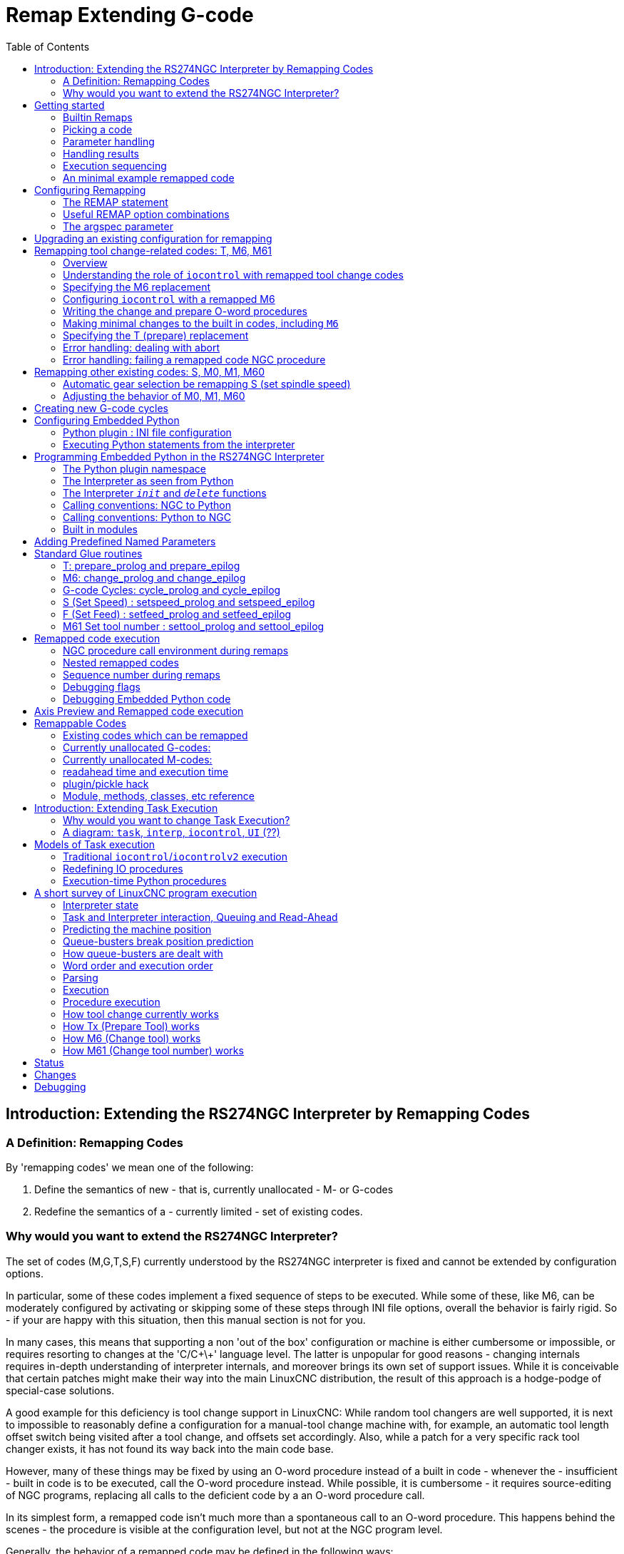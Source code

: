 :lang: en
:toc:

[[cha:remap]]
= Remap Extending G-code

:ini: {basebackend@docbook:'':ini}
:hal: {basebackend@docbook:'':hal}
:ngc: {basebackend@docbook:'':ngc}

== Introduction: Extending the RS274NGC Interpreter by Remapping Codes

=== A Definition: Remapping Codes

By 'remapping codes' we mean one of the following:

. Define the semantics of new - that is, currently unallocated - M- or G-codes
. Redefine the semantics of a - currently limited - set of existing codes.

=== Why would you want to extend the RS274NGC Interpreter?

The set of codes (M,G,T,S,F) currently understood by the RS274NGC
interpreter is fixed and cannot be extended by configuration options.

In particular, some of these codes implement a fixed sequence of steps to be executed.
While some of these, like M6, can be moderately configured by activating or skipping some of these steps through INI file options,
overall the behavior is fairly rigid.
So - if your are happy with this situation, then this manual section is not for you.

In many cases, this means that supporting a non 'out of the box' configuration or machine is either cumbersome or impossible,
or requires resorting to changes at the 'C/C\+\+' language level.
The latter is unpopular for good reasons - changing internals requires in-depth understanding of interpreter internals,
and moreover brings its own set of support issues.
While it is conceivable that certain patches might make their way into the main LinuxCNC distribution,
the result of this approach is a hodge-podge of special-case solutions.

A good example for this deficiency is tool change support in LinuxCNC:
While random tool changers are well supported, it is next to impossible
to reasonably define a configuration for a manual-tool change machine
with, for example, an automatic tool length offset switch being visited after a tool change, and offsets set accordingly.
Also, while a patch for a very specific rack tool changer exists, it has not found its way back into the main code base.

However, many of these things may be fixed by using an O-word procedure instead of a built in code -
whenever the - insufficient - built in code is to be executed, call the O-word procedure instead.
While possible, it is cumbersome - it requires source-editing of NGC programs,
replacing all calls to the deficient code by a an O-word procedure call.

In its simplest form, a remapped code isn't much more than a spontaneous call to an O-word procedure.
This happens behind the scenes - the procedure is visible at the configuration level, but not at the NGC program level.

Generally, the behavior of a remapped code may be defined in the following ways:

- You define a O-word subroutine which implements the desired behavior
- Alternatively, you may employ a Python function which extends the interpreter's behavior.

.How to glue things together
M- and G-codes, and O-words subroutine calls have some fairly different syntax.

O-word procedures, for example, take positional parameters with a specific syntax like so:

[source,{ngc}]
---------------------------------------------------------------------
o<test> call [1.234] [4.65]
---------------------------------------------------------------------

whereas M- or G-codes typically take required or optional 'word' parameters.
For instance, G76 (threading) requires the P,Z,I,J and K words, and optionally takes the R,Q,H, E and L words.

So it isn't simply enough to say 'whenever you encounter code X, please
call procedure Y' - at least some checking and conversion of parameters
needs to happen. This calls for some 'glue code' between the new code,
and its corresponding NGC procedure to execute before passing control
to the NGC procedure.

This glue code is impossible to write as an O-word procedure itself
since the RS274NGC language lacks the introspective capabilities and
access into interpreter internal data structures to achieve the
required effect. Doing the glue code in - again - 'C/C\+\+' would be an
inflexible and therefore unsatisfactory solution.

.How Embedded Python fits in

To make a simple situation easy and a complex situation solvable, the
glue issue is addressed as follows:

- for simple situations, a built-in glue procedure (`argspec`) covers most
  common parameter passing requirements
- for remapping T,M6,M61,S,F there is some standard Python glue which should
  cover most situations, see <<remap:standard-glue,Standard Glue>>
- for more complex situations, one can write your own Python glue to implement
  new behavior.

Embedded Python functions in the Interpreter started out as glue code,
but turned out very useful well beyond that. Users familiar with
Python will likely find it easier to write remapped codes, glue,
O-word procedures, etc. in pure Python, without resorting to the
somewhat cumbersome RS274NGC language at all.

.A Word on Embedded Python
Many people are familiar with 'extending' the Python interpreter by
'C/C\+\+' modules, and this is heavily used in LinuxCNC to access Task,
HAL and Interpreter internals from Python scripts. 'Extending
Python' basically means: your Python script executes as 'it is in the
driver seat', and may access non-Python code by importing and using
extension modules written in 'C/C\+\+'. Examples for this are the LinuxCNC
`hal`, `gcode` and `emc` modules.

Embedded Python is a bit different and less commonly known: The
main program is written in C/C++ and may use Python like a
subroutine. This is powerful extension mechanism and the basis for the
'scripting extensions' found in many successful software
packages. Embedded Python code may access 'C/C\+\+' variables and
functions through a similar extension module method.

[[remap:getting-started]]
==  Getting started

Defining a code involves the following steps:

- Pick a code - either use an unallocated code, or redefine an existing code.
- Decide how parameters are handled.
- Decide if and how results are handled.
- Decide about the execution sequence.

=== Builtin Remaps

Please note that currently only some existing codes can be redefined,
while there are many 'free' codes that may be available for
remapping. When developing redefined existing code, it is a good idea to
start with an unassigned G- or M- code, so that you can use both
an existing behavior as well as a new one. When you're done, redefine
the existing code to use your remapping configuration.

- The current set of unused M-codes, available for user definition, can
  be found in the <<remap:unallocated-m-codes,unallocated M-codes section>>,
- For G-codes, see the <<remap:unallocated-g-codes,unallocated G-codes list>>.
- Existing codes that can be reassigned are listed in the
  <<remap:remappable-codes,remappable codes section>>.

There are currently two complete Python-only remaps that are available
in stdglue.py:

* ignore_m6
* index_lathe_tool_with_wear

These are meant for use with lathe.
Lathes don't use M6 to index the tools, they use the T command.

This remap also adds wear offsets to the tool offset, ie. T201 would
index to tool 2 (with tool 2's tool offset) and adds wear offset 1.
In the tool table, tools numbers above 10000 are wear offsets, ie in the
tool table, tool 10001 would be wear offset 1.

Here is what you need in the INI to use them:

[source,{ini}]
----
[RS274NGC]
REMAP=T python=index_lathe_tool_with_wear
REMAP=M6 python=ignore_m6

[PYTHON]
# where to find the Python code:

# code specific for this configuration
PATH_PREPEND=./

# generic support code - make sure this actually points to Python-stdglue
PATH_APPEND=../../nc_files/remap_lib/python-stdglue/

# import the following Python module
TOPLEVEL=toplevel.py

# the higher the more verbose tracing of the Python plugin
LOG_LEVEL = 0
----

You must also add the required Python file in your configuration folder.

<<remap:upgrading-an-existing,Upgrade an existing configuration>>

=== Picking a code

Note that currently only a few existing codes may be redefined,
whereas there are many 'free' codes which might be made available by
remapping. When developing a redefined existing code, it might be a
good idea to start with an unallocated G- or M-code so both the
existing and new behavior can be exercised. When done, redefine the
existing code to use your remapping setup.

- the current set of unused M-codes open to user definition can be found
  <<remap:unallocated-m-codes,here>>,
- unallocated G-codes are listed <<remap:unallocated-g-codes,here>>.
- Existing codes which may be remapped are listed <<remap:remappable-codes,here>>.

[[remap:parameter-handling]]
===  Parameter handling

Let's assume the new code will be defined by an NGC procedure, and needs
some parameters, some of which might be required, others might be
optional. We have the following options to feed values to the
procedure:

// . <<remap:extracting-words,extracting words from the current block>>
. extracting words from the current block  and pass them to the
  procedure as parameters (like `X22.34` or `P47`)
. referring to <<gcode:ini-hal-params,INI file variables>>
. referring to global variables (like `#2200 = 47.11` or
  `#<_global_param> = 315.2`)

The first method is preferred for parameters of dynamic nature, like
positions. You need to define which words on the current block have
any meaning for your new code, and specify how that is passed to the
NGC procedure. Any easy way is to use the
<<sub:argspec-parameter,argspec statement>>. A custom prolog might
provide better error messages.

Using to INI file variables is most useful for referring to setup
information for your machine, for instance a fixed position like a
tool-length sensor position. The advantage of this method is that the
parameters are fixed for your configuration regardless which NGC file
you're currently executing.

Referring to global variables is always possible, but they are easily
overlooked.

Note there's a limited supply of words which may be used as
parameters, so one might need to fall back to the second and third
methods if many parameters are needed.

[[remap:handling-results]]
=== Handling results

Your new code might succeed or fail, for instance if passed an invalid
parameter combination. Or you might choose to 'just execute' the
procedure and disregard results, in which case there isn't much work to do.

Epilog handlers help in processing results of remap procedures - see
the reference section.

[[remap:execution-sequencing]]
=== Execution sequencing

Executable G-code words are classified into <<gcode:modal-groups,modal groups>>,
which also defines their relative execution behavior.

If a  G-code block  contains several executable words on a line, these
words are executed in a predefined <<gcode:order-of-execution,order of execution>>,
not in the order they appear in block.

When you define a new executable code, the interpreter does not yet
know where your code fits into this scheme. For this
reason, you need to choose an appropriate modal group for your code to
execute in.

=== An minimal example remapped code

To give you an idea how the pieces fit together, let's explore a
fairly minimal but complete remapped code definition. We choose an
unallocated M-code and add the following option to the INI file:

[source,{ini}]
---------------------------------------------------------------------
[RS274NGC]
REMAP=M400  modalgroup=10 argspec=Pq ngc=myprocedure
---------------------------------------------------------------------

In a nutshell, this means:

- The `M400` code takes a required parameter `P` and an optional
  parameter `Q`. Other words in the current block are ignored with
  respect to the `M400` code. If the `P` word is not present, fail
  execution with an error.

- when an `M400` code is encountered, execute `myprocedure.ngc`  along
  the other <<gcode:modal-groups,modal group>> 10 M-codes as per
  <<gcode:order-of-execution,order of execution>>.

- the value of `P`, and `Q` are available in the procedure as local
  named parameters. The may be referred to  as `#<P>` and `#<Q>`. The
  procedure may test whether the `Q` word was present with the
  <<gcode:functions,`EXISTS`>> built in function.

The file `myprocedure.ngc` is expected to exists in the `[DISPLAY]NC_FILES` or
`[RS274NGC]SUBROUTINE_PATH` directory.

A detailed discussion of REMAP parameters is found in the reference
section below.

== Configuring Remapping

=== The REMAP statement

To remap a code, define it using the `REMAP` option in
`RS274NG` section of your INI file. Use one `REMAP` line per remapped code.

The syntax of the `REMAP` is:

`REMAP=`'<code>' '<options>'::
  where '<code>' may be one of `T`,`M6`,`M61`,`S`,`F` (existing codes) or any of the
  unallocated <<remap:unallocated-m-codes,M-codes>> or <<remap:unallocated-g-codes,G-codes>>.

It is an error to omit the '<code>' parameter.

The options of the REMAP statement are separated by whitespace. The options are
keyword-value pairs and currently are:

`modalgroup=`__<modal group>__::
  G-codes;; the only currently supported modal group is 1, which
  is also the default value if no group is given. Group 1 means
  'execute alongside other G-codes'.

  M-codes;; currently supported modal groups are:
    5,6,7,8,9,10. If no modalgroup is give, it defaults to 10
    ('execute after all other words in the block').

  T,S,F;; for these the modal group is fixed and any `modalgroup=` option is ignored.

`argspec=`__<argspec>__::
  See <<sub:argspec-parameter, description of the argspec parameter options>>. Optional.

`ngc=`__<ngc_basename>__::
  Basename of an O-word subroutine file name.
  Do not specify an .ngc extension.
  Searched for in the directories specified in the directory specified in `[DISPLAY]PROGRAM_PREFIX`,
  then in `[RS274NGC]SUBROUTINE_PATH`.
  Mutually exclusive with `python=`. It is an error to omit both `ngc=` and  `python=`.

`python=`__<Python function name>__::
  Instead of calling an ngc O-word procedure call a Python function.
  The function is expected to be defined in the `module_basename.oword` module.
  Mutually exclusive with `ngc=`.

`prolog=`__<Python function name>__::
  Before executing an ngc procedure, call this Python function.
  The function is expected to be defined in the `module_basename.remap` module.
  Optional.

`epilog=`__<Python function name>__::
  After executing an ngc procedure, call this Python function.
  The function is expected to be defined in the `module_basename.remap` module.
  Optional.

The `python`, `prolog` and `epilog` options require the Python
Interpreter plugin to be <<remap:embedded-python,configured>>, and
appropriate Python functions to be defined there so they can be
referred to with these options.

The syntax for defining a new code, and redefining an existing code is
identical.

=== Useful REMAP option combinations

Note that while many combinations of argspec options are possible, not
all of them make sense. The following combinations are useful idioms:

`argspec=`__<words>__ `ngc=`__<procname>__ `modalgroup=`___<group>__::
  The recommended way to call an NGC procedure with a standard argspec parameter
  conversion. Used if argspec is good enough. Note it's not good
  enough for remapping the Tx and M6/M61 tool change codes.

`prolog=`__<pythonprolog>__ `ngc=`__<procname>__ `epilog=`__<pythonepilog>__ `modalgroup=`__<group>__::
  Call a Python prolog function to take any preliminary steps, then call the NGC
  procedure. When done, call the Python epilog function to do any
  cleanup or result extraction work which cannot be handled in G-code.
  The most flexible way of remapping a code to an NGC procedure,
  since almost all of the Interpreter internal variables, and some
  internal functions may be accessed from the prolog and epilog
  handlers. Also, a longer rope to hang yourselves.

`python=`__<pythonfunction>__ `modalgroup=`__<group>__::
  Directly call to a Python function without any argument conversion.
  The most powerful way of remapping a code and going straight to
  Python. Use this if you don't need an NGC procedure, or NGC is
  just getting in your way.

`argspec=`__<words>__ `python=`__<pythonfunction>__ `modalgroup=`__<group>__::
  Convert the argspec words and pass them to a Python function as
  keyword argument dictionary. Use it when you're too lazy to
  investigate words passed on the block yourself.

Note that if all you want to achieve is to call some Python code from
G-code, there is the somewhat easier way of
<<remap:python-o-word-procs, calling Python functions like O-word procedures>>.

[[sub:argspec-parameter]]
=== The argspec parameter

The argument specification (keyword `argspec`) describes required and
optional words to be passed to an ngc procedure, as well as optional
preconditions for that code to execute.

An argspec consists of 0 or more characters of the class `[@A-KMNP-Za-kmnp-z^>]`.
It can by empty (like `argspec=`).

An empty argspec, or no argspec argument at all implies the remapped
code does not receive  any parameters from the block.
It will ignore any extra parameters present.

Note that RS274NGC rules still apply - for instance you may use axis
words (e.g. X,Y,Z) only in the context of a G-code.

Axis words may also only be used if the axis is enabled.
If only XYZ are enabled, ABCUVW will not be available to be used in argspec.

Words FST will have the normal functions but will be available as variables in the remapped function.
F will set feedrate, S will set spindle RPM, T will trigger the tool prepare function.
Words FST should not be used if this behavior is not desired.

Words DEIJKPQR have no predefined function and are recommended for use as argspec parameters.

`ABCDEFHIJKPQRSTUVWXYZ`::
  Defines a required word parameter: an uppercase letter specifies that the corresponding word *must* be present in the current block.
  The word`s value will be passed as a local named parameter with a corresponding name.
  If the `@` character is present in the argspec, it will be passed as positional parameter, see below.

`abcdefhijkpqrstuvwxyz`::
  Defines an optional word parameter: a lowercase letter specifies that the corresponding word *may* be present in the current block.
  If the word is present, the word's value will be passed as a local named parameter.
  If the `@` character is present in the argspec, it will be passed as positional parameter, see below.

`@`::
  The `@` (at-sign) tells argspec to pass words as positional parameters, in the order defined following the `@` option.
  Note that when using positional parameter passing, a procedure cannot tell whether a word was present or not, see example below.

TIP: this helps with packaging existing NGC procedures as remapped codes.
Existing procedures do expect positional parameters.
With the `@` option, you can avoid rewriting them to refer to local named parameters.

`^`::
  The `^` (caret) character specifies that the current
  spindle speed must be greater than zero (spindle running),
  otherwise the code fails with an appropriate error message.

`>`::
  The `>` (greater-than) character specifies that the current
  feed must be greater than zero, otherwise the code fails with
  an appropriate error message.

`n`::
  The `n` (greater-than) character specifies to pass the current
  line number in the `n`local named parameter.

By default, parameters are passed  as local named parameter to an NGC procedure.
These local parameters appear as 'already set' when the procedure starts executing,
which is different from existing semantics
(local variables start out with value 0.0 and need to be explicitly assigned a value).

Optional word parameters may be tested for presence by the `EXISTS(#<word>)` idiom.

.Example for named parameter passing to NGC procedures

Assume the code is defined as

`REMAP=M400  modalgroup=10 argspec=Pq ngc=m400`

and `m400.ngc` looks as follows:

[source,{ngc}]
----------------------------------------------------------------------------------
o<m400> sub
(P is required since it's uppercase in the argspec)
(debug, P word=#<P>)
(the q argspec is optional since its lowercase in the argspec. Use as follows:)
o100 if [EXISTS[#<q>]]
    (debug, Q word set: #<q>)
o100 endif
o<m400> endsub
M2
----------------------------------------------------------------------------------

- Executing `M400` will fail with the message `user-defined M400: missing: P`.
- Executing `M400 P123` will display `P word=123.000000`.
- Executing `M400 P123 Q456` will display `P word=123.000000` and `Q word set: 456.000000`

.Example for positional parameter passing to NGC procedures

Assume the code is defined as

`REMAP=M410  modalgroup=10 argspec=@PQr ngc=m410`

and `m410.ngc` looks as follows:

[source,{ngc}]
----------------------------------------------------------------------------------
o<m410> sub
(debug, [1]=#1 [2]=#2 [3]=#3)
o<m410> endsub
M2
----------------------------------------------------------------------------------

- Executing `M410 P10` will display `m410.ngc: [1]=10.000000 [2]=0.000000`.
- Executing `M410 P10 Q20` will display `m410.ngc: [1]=10.000000 [2]=20.000000`.

NOTE: you lose the capability to distinguish more than one optional parameter word,
and you cannot tell whether an optional parameter was present but had the value 0, or was not present at all.

.Simple example for named parameter passing to a Python function

It's possible to define new codes 'without' any NGC procedure.
Here's a simple first example, a more complex one can be found in the next section.

Assume the code is defined as

`REMAP=G88.6 modalgroup=1  argspec=XYZp  python=g886`

This instructs the interpreter to execute the Python function `g886`
in the `module_basename.remap` module, which might look like so:

[source,python]
---------------------------------------------------------------------
from interpreter import INTERP_OK
from emccanon import MESSAGE

def g886(self, **words):
    for key in words:
        MESSAGE("word '%s' = %f" % (key, words[key]))
    if words.has_key('p'):
        MESSAGE("the P word was present")
    MESSAGE("comment on this line: '%s'" % (self.blocks[self.remap_level].comment))
    return INTERP_OK
---------------------------------------------------------------------

Try this with out with:
  g88.6 x1 y2 z3
  g88.6 x1 y2 z3 p33 (a comment here)

You'll notice the gradual introduction of the embedded Python
environment - see <<remap:programming-embedded-python,here>> for details.
Note that with Python remapping functions, it make no sense to have Python
prolog or epilog functions since it's executing a Python function in the first place.

.Advanced example: Remapped codes in pure Python

The `interpreter` and `emccanon` modules expose most of the Interpreter and some Canon internals,
so many things which so far required coding in 'C/C\+\+' can be now be done in Python.

The following example is based on the `nc_files/involute.py` script -
but canned as a G-code with some parameter extraction and checking.
It also demonstrates calling the interpreter recursively (see `self.execute()`).

Assuming a definition like so (NB: this does not use argspec):

`REMAP=G88.1 modalgroup=1  py=involute`

The `involute` function in `python/remap.py` listed below does all word extraction from the current block directly.
Note that interpreter errors can be translated to Python exceptions.
Remember this is 'readahead time' - execution time errors cannot be trapped this way.

[source,python]
---------------------------------------------------------------------
import sys
import traceback
from math import sin,cos

from interpreter import *
from emccanon import MESSAGE
from util import lineno, call_pydevd
# raises InterpreterException if execute() or read() fails
throw_exceptions = 1

def involute(self, **words):
    """ remap function with raw access to Interpreter internals """

    if self.debugmask & 0x20000000: call_pydevd() # USER2 debug flag

    if equal(self.feed_rate,0.0):
        return "feedrate > 0 required"

    if equal(self.speed,0.0):
        return "spindle speed > 0 required"

    plunge = 0.1 # if Z word was given, plunge - with reduced feed

    # inspect controlling block for relevant words
    c = self.blocks[self.remap_level]
    x0 = c.x_number if c.x_flag else 0
    y0 = c.y_number if c.y_flag else 0
    a  = c.p_number if c.p_flag else 10
    old_z = self.current_z

    if self.debugmask & 0x10000000:
        print("x0=%f y0=%f a=%f old_z=%f" % (x0,y0,a,old_z))

    try:
        #self.execute("G3456")  # would raise InterpreterException
        self.execute("G21",lineno())
        self.execute("G64 P0.001",lineno())
        self.execute("G0 X%f Y%f" % (x0,y0),lineno())

        if c.z_flag:
            feed = self.feed_rate
            self.execute("F%f G1 Z%f" % (feed * plunge, c.z_number),lineno())
            self.execute("F%f" % (feed),lineno())

        for i in range(100):
            t = i/10.
            x = x0 + a * (cos(t) + t * sin(t))
            y = y0 + a * (sin(t) - t * cos(t))
            self.execute("G1 X%f Y%f" % (x,y),lineno())

        if c.z_flag: # retract to starting height
            self.execute("G0 Z%f" % (old_z),lineno())

    except InterpreterException,e:
        msg = "%d: '%s' - %s" % (e.line_number,e.line_text, e.error_message)
  return msg

    return INTERP_OK
---------------------------------------------------------------------

The examples described so far can be found in 'configs/sim/axis/remap/getting-started' with complete working configurations.

[[remap:upgrading-an-existing]]
== Upgrading an existing configuration for remapping

The minimal prerequisites for using `REMAP` statements are as follows:

- The Python plug in must be activated by specifying a `[PYTHON]TOPLEVEL=<path-to-toplevel-script>` in the INI file.
- The toplevel script needs to import the `remap` module, which can be initially empty, but the import needs to be in place.
- The Python interpreter needs to find the remap.py module above, so the path to the directory
  where your Python modules live needs to be added with  `[PYTHON]PATH_APPEND=<path-to-your-local-Python-directory>`
- Recommended: import the `stdglue` handlers in the `remap` module.
  In this case Python also needs to find `stdglue.py` - we just copy it from the distribution so you can make local changes as needed.
  Depending on your installation the path to `stdglue.py` might vary.

Assuming your configuration lives under `/home/user/xxx` and the INI file is `/home/user/xxx/xxx.ini`,
execute the following commands.

[source,sh]
---------------------------------------------------------------------
$ cd /home/user/xxx
$ mkdir python
$ cd python
$ cp /usr/share/linuxcnc/ncfiles/remap_lib/python-stdglue/stdglue.py .
$ echo 'from stdglue import *' >remap.py
$ echo 'import remap' >toplevel.py
---------------------------------------------------------------------

Now edit `/home/user/xxx/xxx.ini` and add the following:

[source,{ini}]
---------------------------------------------------------------------
[PYTHON]
TOPLEVEL=/home/user/xxx/python/toplevel.py
PATH_APPEND=/home/user/xxx/python
---------------------------------------------------------------------

Now verify that LinuxCNC comes up with no error messages - from a terminal window execute:

[source,sh]
---------------------------------------------------------------------
$ cd /home/user/xxx
$ linuxcnc xxx.ini
---------------------------------------------------------------------

== Remapping tool change-related codes: T, M6, M61

=== Overview

If you are unfamiliar with LinuxCNC internals, first read the
<<remap:how-tool-change-currently-works,How tool change currently works>> section (dire but necessary).

Note than when remapping an existing code, we completely disable
<<remap:interpreter-action-on-m6,this codes' built in functionality>> of the interpreter.

So our remapped code will need to do a bit more than just generating some commands to move the machine as we like -
it will also need to replicate those steps from this sequence which are needed to keep the interpreter and `task` happy.

However, this does *not* affect the processing of tool change-related commands in `task` and `iocontrol`.
This means when we execute <<remap:send-tool-load-msg,step 6b>>
this will still cause <<remap:iocontrol-action-on-load,iocontrol to do its thing>>.

Decisions, decisions:

- Do we want to use an O-word procedure or do it all in Python code?
- Is the `iocontrol` HAL sequence (tool-prepare/tool-prepared and
  tool-change/tool-changed pins) good enough or do we need a different kind
  of HAL interaction for our tool changer (for example: more HAL pins
  involved with a  different interaction sequence)?

Depending on the answer, we have four different scenarios:

- When using an O-word procedure, we need prolog and epilog functions.
- If using all Python code and no O-word procedure, a Python function is enough.
- When using the `iocontrol` pins, our O-word procedure or Python code will contain mostly moves.
- When we need a more complex interaction than offered by `iocontrol`, we need to completely define our own interaction,
  using `motion.digital*` and `motion.analog*` pins, and essentially ignore the `iocontrol` pins by looping them.

NOTE: If you hate O-word procedures and love Python, you're free to do it all in Python,
in which case you would just have a `python=_<function>_` spec in the REMAP statement.
But assuming most folks would be interested in using O-word procedures
because they are more familiar with that, we'll do that as the first example.

So the overall approach for our first example will be:

. We'd like to do as much as possible with G-code in an O-word procedure for flexibility.
  That includes all HAL interaction which would normally be handled by `iocontrol` -
  because we rather would want to do clever things with moves, probes, HAL pin I/O and so forth.

. We'll try to minimize Python code to the extent needed  to keep the interpreter happy,
  and cause `task` to actually do anything.
  That will go into the `prolog` and `epilog` Python functions.

=== Understanding the role of `iocontrol` with remapped tool change codes

`iocontrol` provides two HAL interaction sequences we might or might not use:

- When the NML message queued by a SELECT_TOOL() canon command is executed,
  this triggers the "raise tool-prepare and wait for tool-prepared to become high" HAL sequence in `iocontrol`,
  besides setting the _XXXX_ pins
- When the NML message queued by the CHANGE_TOOL() canon command is executed,
  this triggers the  "raise tool-change and wait for tool-changed to become high" HAL sequence in `iocontrol`,
  besides setting the _XXXX_ pins

What you need to decide is whether the existing `iocontrol` HAL sequences are sufficient to drive your changer.
Maybe you need a different interaction sequence - for instance more HAL pins,
or maybe a more complex interaction.
Depending on the answer, we might continue to use the existing `iocontrol` HAL sequences, or define our own ones.

For the sake of documentation, we'll disable these `iocontrol` sequences, and roll our own -
the result will look and feel like the existing interaction,
but now we have complete control over them because they are executed in our own O-word procedure.

So what we'll do is use some `motion.digital-*` and `motion.analog-*` pins,
and the associated `M62` .. `M68` commands to do our own HAL interaction in our O-word procedure,
and those will effectively replace the `iocontrol` 'tool-prepare/tool-prepared' and 'tool-change/tool-changed' sequences.
So we'll define our pins replacing existing `iocontrol` pins functionally, and go ahead and make the `iocontrol` interactions a loop.
We'll use the following correspondence in our example:

`iocontrol` pin correspondence in the examples

[width="60%",cols="2"]
[frame="topbot",grid="none"]
[options="header"]
|===
|`iocontrol.0` pin    |`motion` pin
m|tool-prepare     m|digital-out-00
m|tool-prepared    m|digital-in-00
m|tool-change      m|digital-out-01
m|tool-changed     m|digital-in-01
m|tool-prep-number m|analog-out-00
m|tool-prep-pocket m|analog-out-01
m|tool-number      m|analog-out-02
|===

Let us assume you want to redefine the M6 command,
and replace it by an O-word procedure,
but other than that things 'should continue to work'.

So what our O-word procedure would do is to replace the steps <<remap:interpreter-action-on-m6,outlined here>>.
Looking through these steps you'll find that NGC code can be used for most of them, but not all.
So the stuff NGC can't handle will be done in Python prolog and epilog functions.

=== Specifying the M6 replacement

To convey the idea, we just replace the built in M6 semantics with our own.
Once that works, you may go ahead and place any actions you see fit into the O-word procedure.

Going through the <<remap:interpreter-action-on-m6,steps>>, we find:

. check for T command already executed - *execute in Python prolog*
. check for cutter compensation being active - *execute in Python prolog*
. stop the spindle if needed - *can be done in NGC*
. quill up - *can be done in NGC*
. if TOOL_CHANGE_AT_G30 was set:
.. move the A, B and C indexers if applicable - *can be done in NGC*
.. generate rapid move to the G30 position - *can be done in NGC*
. send a CHANGE_TOOL Canon command to `task`  - *execute in Python epilog*
. set the numberer parameters 5400-5413 according to the new tool - *execute in Python epilog*
. signal to `task` to stop calling the interpreter for readahead until tool change complete - *execute in Python epilog*

So we need a prolog, and an epilog.
Lets assume our INI file incantation of the M6 remap looks as follows:

----
REMAP=M6   modalgroup=6  prolog=change_prolog ngc=change epilog=change_epilog
----

So the prolog covering steps 1 and 2 would look like so - we decide to pass a few variables to the remap procedure
which can be inspected and changed there, or used in a message.
Those are: `tool_in_spindle`, `selected_tool` (tool numbers) and their respective tooldata indices `current_pocket` and `selected_pocket`:

[NOTE]
The legacy names *selected_pocket* and *current_pocket* actually reference a sequential tooldata index for tool items loaded from a tool table
([EMCIO]TOOL_TABLE) or via a tooldata database ([EMCIO]DB_PROGRAM).

[source,python]
---------------------------------------------------------------------
def change_prolog(self, **words):
    try:
        if self.selected_pocket < 0:
            return "M6: no tool prepared"

        if self.cutter_comp_side:
            return "Cannot change tools with cutter radius compensation on"

        self.params["tool_in_spindle"] = self.current_tool
        self.params["selected_tool"] = self.selected_tool
        self.params["current_pocket"] = self.current_pocket
        self.params["selected_pocket"] = self.selected_pocket
        return INTERP_OK
    except Exception, e:
        return "M6/change_prolog: %s" % (e)
---------------------------------------------------------------------

You will find that most prolog functions look very similar:

. First test that all preconditions for executing the code hold, then 
. prepare the environment - inject variables and/or do any preparatory processing steps which cannot easily be done in NGC code;
. then hand off to the NGC procedure by returning INTERP_OK.

Our first iteration of the O-word procedure is unexciting - just verify we got parameters right,
and signal success by returning a positive value;
steps 3-5 would eventually be covered here (see <<gcode:ini-hal-params,here>> for the variables referring to INI file settings):

[source,{ngc}]
---------------------------------------------------------------------
O<change> sub
(debug, change: current_tool=#<current_tool>)
(debug, change: selected_pocket=#<selected_pocket>)
;
; insert any G-code which you see fit here, e.g.:
; G0  #<_ini[setup]tc_x>  #<_ini[setup]tc_y>  #<_ini[setup]tc_z>
;
O<change> endsub [1]
m2
---------------------------------------------------------------------

Assuming success of `change.ngc`, we need to mop up steps 6-8:

[source,python]
---------------------------------------------------------------------
def change_epilog(self, **words):
    try:
        if self.return_value > 0.0:
            # commit change
            self.selected_pocket =  int(self.params["selected_pocket"])
            emccanon.CHANGE_TOOL(self.selected_pocket)
            # cause a sync()
            self.tool_change_flag = True
            self.set_tool_parameters()
            return INTERP_OK
        else:
            return "M6 aborted (return code %.1f)" % (self.return_value)

    except Exception, e:
        return "M6/change_epilog: %s" % (e)
---------------------------------------------------------------------

This replacement M6 is compatible with the built in code,
except steps 3-5 need to be filled in with your NGC code.

Again, most epilogs have a common scheme:

. First, determine whether things went right in the remap procedure,
. then do any commit and cleanup actions which can't be done in NGC code.

=== Configuring `iocontrol` with a remapped M6

Note that the sequence of operations has changed:
we do everything required in the O-word procedure - including any HAL pin setting/reading to get a changer going,
and to acknowledge a tool change - likely with `motion.digital-*` and `motion-analog-*` IO pins.
When we finally execute the `CHANGE_TOOL()` command,
all movements and HAL interactions are already completed.

Normally only now `iocontrol` would do its thing as outlined <<remap:iocontrol-action-on-load,here>>.
However, we don't need the HAL pin wiggling anymore - all `iocontrol` is left to do is to accept we're done with prepare and change.

This means that the corresponding `iocontrol` pins have no function any more.
Therefore, we configure `iocontrol` to immediately acknowledge a change by configuring like so:

[source,{hal}]
---------------------------------------------------------------------
# loop change signals when remapping M6
net tool-change-loop iocontrol.0.tool-change iocontrol.0.tool-changed
---------------------------------------------------------------------
If you for some reason want to remap `Tx` (prepare), the corresponding
`iocontrol` pins need to be looped as well.

=== Writing the change and prepare O-word procedures

The standard prologs and epilogs found in
`ncfiles/remap_lib/python-stdglue/stdglue.py` pass a few 'exposed
parameters' to the remap procedure.

An 'exposed parameter' is a named local variable visible in a remap procedure
which corresponds to interpreter-internal variable which is relevant for the current remap.
Exposed parameters are set up in the respective prolog, and inspected in the epilog.
They can be changed in the remap procedure and the change will be picked up in the epilog.
The exposed parameters for remappable built in codes are:

- `T` (prepare_prolog): `#<tool>` , `#<pocket>`
- `M6` (change_prolog): `#<tool_in_spindle>`, `#<selected_tool>`, `#<current_pocket>`, `#<selected_pocket>`
- `M61` (settool_prolog): `#<tool>` , `#<pocket>`
- `S` (setspeed_prolog):  `#<speed>`
- `F` (setfeed_prolog):  `#<feed>`

If you have specific needs for extra parameters to be made visible,
that can simply be added to the prolog - practically all of the interpreter internals are visible to Python.

=== Making minimal changes to the built in codes, including `M6`

Remember that normally remapping a code completely disables all internal processing for that code.

However, in some situations it might be sufficient to add a few codes around the existing `M6` built in implementation,
like a tool length probe, but other than that retain the behavior of the built in `M6`.

Since this might be a common scenario,
the built in behavior of remapped codes has been made available within the remap procedure.
The interpreter detects that you are referring to a remapped code within the procedure which is supposed to redefine its behavior.
In this case, the built in behavior is used - this currently is enabled for the set: `M6`, `M61`,`T`, `S`, `F`.
Note that otherwise referring to a code within its own remap procedure would be a error - a `remapping recursion`.

Slightly twisting a built in would look like so (in the case of `M6`):

----
REMAP=M6   modalgroup=6  ngc=mychange
----

[source,{ngc}]
---------------------------------------------------------------------
o<mychange> sub
M6 (use built in M6 behavior)
(.. move to tool length switch, probe and set tool length..)
o<mychange> endsub
m2
---------------------------------------------------------------------

CAUTION: when redefining a built in code, *do not specify any leading zeroes in G- or M-codes* - for example,
say `REMAP=M1 ..`, not `REMAP=M01 ...`.

See the `configs/sim/axis/remap/extend-builtins` directory for a complete configuration,
which is the recommended starting point for own work when extending built in codes.

=== Specifying the T (prepare) replacement

If you're confident with the  <<remap:interpreter-action-on-t,default implementation>>,
you wouldn't need to do this.
But remapping is also a way to work around deficiencies in the current implementation,
for instance to not block until the "tool-prepared" pin is set.

What you could do, for instance, is:
- In a remapped T, just set the equivalent of the "tool-prepare" pin, but *not* wait for "tool-prepared" here.
- In the corresponding remapped M6, wait for the "tool-prepared" at the very beginning of the O-word procedure.

Again, the `iocontrol` tool-prepare/tool-prepared pins would be unused and replaced by `motion.*` pins,
so those would pins must be looped:

[source,{hal}]
---------------------------------------------------------------------
# loop prepare signals when remapping T
net tool-prep-loop iocontrol.0.tool-prepare iocontrol.0.tool-prepared
---------------------------------------------------------------------

So, here's the setup for a remapped T:

----
REMAP=T  prolog=prepare_prolog epilog=prepare_epilog ngc=prepare
----

[source,python]
---------------------------------------------------------------------
def prepare_prolog(self,**words):
    try:
        cblock = self.blocks[self.remap_level]
        if not cblock.t_flag:
            return "T requires a tool number"

        tool  = cblock.t_number
        if tool:
            (status, pocket) = self.find_tool_pocket(tool)
            if status != INTERP_OK:
                return "T%d: pocket not found" % (tool)
        else:
            pocket = -1 # this is a T0 - tool unload

        # these variables will be visible in the ngc O-word sub
        # as #<tool> and #<pocket> local variables, and can be
        # modified there - the epilog will retrieve the changed
        # values
        self.params["tool"] = tool
        self.params["pocket"] = pocket

        return INTERP_OK
    except Exception, e:
        return "T%d/prepare_prolog: %s" % (int(words['t']), e)

---------------------------------------------------------------------

The minimal ngc prepare procedure again looks like so:

[source,{ngc}]
---------------------------------------------------------------------
o<prepare> sub
; returning a positive value to commit:
o<prepare> endsub [1]
m2
---------------------------------------------------------------------

And the epilog:

[source,python]
---------------------------------------------------------------------
def prepare_epilog(self, **words):
    try:
        if self.return_value > 0:
            self.selected_tool = int(self.params["tool"])
            self.selected_pocket = int(self.params["pocket"])
            emccanon.SELECT_TOOL(self.selected_tool)
            return INTERP_OK
        else:
            return "T%d: aborted (return code %.1f)" % (int(self.params["tool"]),self.return_value)

    except Exception, e:
        return "T%d/prepare_epilog: %s" % (tool,e)

---------------------------------------------------------------------

The functions 'prepare_prolog' and 'prepare_epilog' are part of the _standard glue_
provided by 'nc_files/remap_lib/python-stdglue/stdglue.py'.
This module is intended to cover most standard remapping situations in a common way.

=== Error handling: dealing with abort

The built in tool change procedure has some precautions for dealing with a program abort, e.g., by hitting escape in AXIS during a change.
Your remapped function has none of this, therefore some explicit cleanup might be needed if a remapped code is aborted.
In particular, a remap procedure might establish modal settings which are undesirable to have active after an abort.
For instance, if your remap procedure has motion codes (G0,G1,G38..) and the remap is aborted,
then the last modal code will remain active.
However, you very likely want to have any modal motion canceled when the remap is aborted.

The way to do this is by using the `[RS274NGC]ON_ABORT_COMMAND` feature.
This INI option specifies a O-word procedure call which is executed if `task` for some reason aborts program execution.
`on_abort` receives a single parameter indicating the cause for calling the abort procedure,
which might be used for conditional cleanup.

The reasons are defined in nml_intf/emc.hh

[source,{ini}]
----
EMC_ABORT_TASK_EXEC_ERROR = 1,
EMC_ABORT_AUX_ESTOP = 2,
EMC_ABORT_MOTION_OR_IO_RCS_ERROR = 3,
EMC_ABORT_TASK_STATE_OFF = 4,
EMC_ABORT_TASK_STATE_ESTOP_RESET = 5,
EMC_ABORT_TASK_STATE_ESTOP = 6,
EMC_ABORT_TASK_STATE_NOT_ON = 7,
EMC_ABORT_TASK_ABORT = 8,
EMC_ABORT_INTERPRETER_ERROR = 9,	// interpreter failed during readahead
EMC_ABORT_INTERPRETER_ERROR_MDI = 10,	// interpreter failed during MDI execution
EMC_ABORT_USER = 100  // user-defined abort codes start here
----

[source,{ini}]
----
[RS274NGC]
ON_ABORT_COMMAND=O <on_abort> call
----

The suggested on_abort procedure would look like so (adapt to your needs):

[source,{ngc}]
----
o<on_abort> sub

G54 (origin offsets are set to the default)
G17 (select XY plane)
G90 (absolute)
G94 (feed mode: units/minute)
M48 (set feed and speed overrides)
G40 (cutter compensation off)
M5  (spindle off)
G80 (cancel modal motion)
M9  (mist and coolant off)

o100 if [#1 eq 5]
    (machine on)
o100 elseif [#1 eq 6]
    (machine off)
o100 elseif [#1 eq 7]
    (estopped)
o100 elseif [#1 eq 8]
    (msg, abort pressed)
o100 else
    (DEBUG, error parameter is [#1])
o100 endif

o<on_abort> endsub
m2
----

CAUTION: Never use an `M2` in a O-word subroutine, including this one.
It will cause hard-to-find errors. For instance, using an `M2` in a subroutine will not end the subroutine properly and will leave the subroutine NGC file open,
not your main program.

Make sure `on_abort.ngc` is along the interpreter search path
(recommended location: `SUBROUTINE_PATH` so as not to clutter your `NC_FILES` directory with internal procedures).

Statements in that procedure typically would assure that post-abort any state has been cleaned up,
like HAL pins properly reset. For an example, see `configs/sim/axis/remap/rack-toolchange`.

Note that terminating a remapped code by returning INTERP_ERROR from the epilog (see previous section) will also cause the `on_abort` procedure to be called.

=== Error handling: failing a remapped code NGC procedure

If you determine in your handler procedure that some error condition occurred, do not use `M2` to end your handler - see above:

If displaying an operator error message and stopping the current program is good enough,
use the `(abort, `__<message>__`)` feature to terminate the handler with an error message.
Note that you can substitute numbered, named, INI and HAL parameters in the text like in this example (see also `tests/interp/abort-hot-comment/test.ngc`):

[source,{ngc}]
----
o100 if [..] (some error condition)
     (abort, Bad Things! p42=#42 q=#<q> INI=#<_ini[a]x> pin=#<_hal[component.pin])
o100 endif
----

NOTE: INI and HAL variable expansion is optional and can be disabled in the <<sub:ini:sec:rs274ngc,INI file>>

If more fine grained recovery action is needed, use the idiom laid out in the previous example:

- Define an epilog function, even if it's just to signal an error condition,
- pass a negative value from the handler to signal the error,
- inspect the return value in the epilog function,
- take any recovery action needed,
- return the error message string from the handler,
  which will set the interpreter error message and abort the program
  (pretty much like `abort, message=`).

This error message will be displayed in the UI, and returning INTERP_ERROR will cause this error handled like any other runtime error.

Note that both `(abort,` __<msg>__ `)` and returning INTERP_ERROR from an epilog will cause any ON_ABORT handler to be called as well if defined
(see previous section).

== Remapping other existing codes: S, M0, M1, M60

=== Automatic gear selection be remapping  S (set spindle speed)

A potential use for a remapped S code would be 'automatic gear selection' depending on speed.
In the remap procedure one would test for the desired speed attainable given the current gear setting, and change gears appropriately if not.

=== Adjusting the behavior of M0, M1, M60

A use case for remapping M0/M1 would be to customize the behavior of the existing code.
For instance, it could be desirable to turn off the spindle, mist and flood during an M0 or M1 program pause,
and turn these settings back on when the program is resumed.

For a complete example doing just that, see `configs/sim/axis/remap/extend-builtins/`, which adapts M1 as laid out above.

== Creating new G-code cycles

A G-code cycle as used here is meant to behave as follows:

* On first invocation, the associated words are collected and the  G-code cycle is executed.
* If subsequent lines just continue parameter words applicable to this code,
  but no new G-code, the previous G-code is re-executed with the parameters changed accordingly.

An example: Assume you have `G84.3` defined as remapped G-code cycle with the following INI segment
(see <<remap:cycle-stdglue,here>> for a detailed description of +cycle_prolog+ and +cycle_epilog+):

[source,{ini}]
---------------------------------------------------------------------
[RS274NGC]
# A cycle with an O-word procedure: G84.3 <X- Y- Z- Q- P->
REMAP=G84.3 argspec=xyzabcuvwpr prolog=cycle_prolog ngc=g843 epilog=cycle_epilog modalgroup=1
---------------------------------------------------------------------

Executing the following lines:

[source,{ngc}]
---------------------------------------------------------------------
g17
(1)   g84.3 x1 y2 z3  r1
(2)   x3 y4 p2
(3)   x6 y7 z5
(4)   G80
---------------------------------------------------------------------

causes the following (note 'R' is sticky, and 'Z' is sticky since the plane is 'XY'):

. `g843.ngc` is called with words x=1, y=2, z=3, r=1
. `g843.ngc` is called with words x=3, y=4, z=3, p=2, r=1
. `g843.ngc` is called with words x=6, y=7, z=3, r=1
.  The `G84.3` cycle is canceled.

Besides creating new cycles, this provides an easy method for repackaging existing G-codes which do not behave as cycles.
For instance, the `G33.1` Rigid Tapping code does not behave as a cycle.
With such a wrapper, a new code can be easily created which uses `G33.1` but behaves as a cycle.

See 'configs/sim/axis/remap/cycle' for a complete example of this feature.
It contains two cycles, one with an NGC procedure like above,
and a cycle example using just Python.

[[remap:embedded-python]]
== Configuring  Embedded Python

The Python plugin serves both the interpreter, and `task` if so configured, and hence has its own section `PYTHON` in the INI file.

=== Python plugin : INI file configuration

`[PYTHON]`::
  `TOPLEVEL =` __<filename>__;;
    Filename of the initial Python script to execute on startup.
    This script is responsible for setting up the package name structure, see below.
  `PATH_PREPEND =` __<directory>__;;
    Prepend this directory to `PYTHON_PATH`. A repeating group.
  `PATH_APPEND =` __<directory>__;;
    Append this directory to `PYTHON_PATH`. A repeating group.
  `LOG_LEVEL =` __<integer>__;;
    Log level of plugin-related actions. Increase this if you suspect problems.
    Can be very verbose.
  `RELOAD_ON_CHANGE =` [0|1];;
    Reload the 'TOPLEVEL' script if the file was changed.
    Handy for debugging but currently incurs some runtime overhead.
    Turn this off for production configurations.
  `PYTHON_TASK =` [0|1];;
    Start the Python task plug in. Experimental. See xxx.

[[remap:executing-python-statements]]
=== Executing Python statements from the interpreter

For ad-hoc execution of commands the Python 'hot comment' has been added.
Python output by default goes to stdout, so you need to start LinuxCNC from a terminal window to see results.
Example (e.g. in the MDI window):

----
;py,print(2*3)
----

Note that the interpreter instance is available here as `self`, so you could also run:

----
;py,print(self.tool_table[0].toolno)
----

The `emcStatus` structure is accessible, too:

----
;py,from emctask import *
;py,print(emcstat.io.aux.estop)
----

[[remap:programming-embedded-python]]
== Programming Embedded Python in the RS274NGC Interpreter

=== The Python plugin namespace

The namespace is expected to be laid out as follows:

`oword`::
  Any callables in this module are candidates for Python O-word procedures.
  Note that the Python `oword` module is checked *before* testing for a NGC procedure with the same name -
  in effect names in `oword` will hide NGC files of the same basename.

`remap`::
  Python callables referenced in an argspec `prolog`,`epilog` or `python` option are expected to be found here.

`namedparams`::
  Python functions in this module extend or redefine the namespace of predefined named parameters,
  see <<remap:adding-predefined-named-parameters,adding predefined parameters>>.

`task`::
  Task-related callables are expected here.

=== The Interpreter as seen from Python

The interpreter is an existing C++ class ('Interp') defined in 'src/emc/rs274ngc'.
Conceptually all `oword.<function>` and `remap.<function>` Python calls are methods of this Interp class,
although there is no explicit Python definition of this class (it's a 'Boost.Python' wrapper instance)
and hence receive the as the first parameter `self` which can be used to access internals.

=== The Interpreter `__init__` and `__delete__` functions

If the `TOPLEVEL` module defines a function `__init__`,
it will be called once the interpreter is fully configured (INI file read, and state synchronized with the world model).

If the `TOPLEVEL` module defines a function `__delete__`,
it will be called once before the interpreter is shutdown and after the persistent parameters have been saved to the `PARAMETER_FILE`.

Note_ at this time, the `__delete__` handler does not work for interpreter instances created by importing the `gcode` module.
If you need an equivalent functionality there (which is quite unlikely),
please consider the Python `atexit` module.

[source,python]
---------------------------------------------------------------------
# this would be defined in the TOPLEVEL module

def __init__(self):
    # add any one-time initialization here
    if self.task:
  # this is the milltask instance of interp
  pass
    else:
  # this is a non-milltask instance of interp
        pass

def __delete__(self):
    # add any cleanup/state saving actions here
    if self.task: # as above
  pass
    else:
        pass
---------------------------------------------------------------------

This function may be used to initialize any Python-side attributes which might be needed later,
for instance in remap or oword functions, and save or restore state beyond what `PARAMETER_FILE` provides.

If there are setup or cleanup actions which are to happen only in the milltask Interpreter instance
(as opposed to the interpreter instance which sits in the `gcode` Python module and serves preview/progress display purposes but nothing else),
this can be tested for by <<remap:axis-preview-and-remapped-code-execution,evaluating 'self.task'>>.

An example use of `__init__` and `__delete__` can be found in `configs/sim/axis/remap/cycle/python/toplevel.py` initialising attributes
needed to handle cycles in `ncfiles/remap_lib/python-stdglue/stdglue.py` (and imported into `configs/sim/axis/remap/cycle/python/remap.py`).

=== Calling conventions: NGC to Python

Python code is called from NGC in the following situations:

- during normal program execution:
  * when an O-word call like `O<proc> call` is executed and the name `oword.proc` is defined and callable
  * when a comment like `;py,<Python statement>` is executed - during execution of a remapped code:
    any `prolog=`, `python=` and `epilog=` handlers.

[[remap:python-o-word-procs]]
.Calling O-word Python subroutines

Arguments:

`self`::
  The interpreter instance

`*args`::
  The list of actual positional parameters.
  Since the number of actual parameters may vary, it is best to use this style of declaration:

[source,python]
---------------------------------------------------------------------
# this would be defined in the oword module
def mysub(self, *args):
    print("number of parameters passed:", len(args))
    for a in args:
        print(a)
---------------------------------------------------------------------

.Return values of O-word Python subroutines
Just as NGC procedures may return values, so do O-word Python subroutines.
They are expected to either return

- no value (no `return` statement or the value `None`),
- a float or int value,
- a string, this  means 'this is an error message, abort the program'. Works like `(abort, msg)`.

Any other return value type will raise a Python exception.

In a calling NGC environment, the following predefined named parameters are available:

`#<value>`::
  Value returned by the last procedure called.
  Initialized to 0.0 on startup. Exposed in Interp as `self.return_value` (float).

`#<value_returned>`::
  Indicates the last procedure called did `return` or `endsub` with an explicit value.
  1.0 if true. Set to 0.0 on each `call`. Exposed in Interp was `self.value_returned` (int).

See also `tests/interp/value-returned` for an example.

.Calling conventions for 'prolog=' and 'epilog=' subroutines

Arguments are:

`self`::
  The interpreter instance

`words`::
  Keyword parameter dictionary.
  If an argspec was present, words are collected from the current block accordingly and passed in the dictionary for convenience
  (the words could as well be retrieved directly from the calling block, but this requires more knowledge of interpreter internals).
  If no argspec was passed, or only optional values were specified and none of these was present in the calling block, this dict is empty.
  Word names are converted to lowercase.

Example call:

[source,python]
---------------------------------------------------------------------
def minimal_prolog(self, **words): # in remap module
    print(len(words)," words passed")
    for w in words:
        print("%s: %s" % (w, words[w]))
    if words['p'] < 78: # NB: could raise an exception if p were optional
       return "failing miserably"
    return INTERP_OK
---------------------------------------------------------------------

Return values:

`INTERP_OK`::
  Return this on success. You need to import this from `interpreter`.

`"a message text"`::
  Returning a string from a handler means 'this is an error message,
  abort the program'. Works like `(abort,` __<msg>__ `)`.

.Calling conventions for 'python=' subroutines

Arguments are:

`self`::
  The interpreter instance

`words`::
  Keyword parameter dictionary. the same  kwargs dictionary as prologs and epilogs (see above).

The minimum `python=` function example:

[source,python]
---------------------------------------------------------------------
def useless(self,  **words): # in remap module
    return INTERP_OK
---------------------------------------------------------------------

Return values:

`INTERP_OK`::
  Return this on success

`"a message text"`::
  Returning a string from a handler means 'this is an error message, abort the program'.
  Works like `(abort,` __<msg>__ `)`.

If the handler needs to execute a 'queuebuster
operation' (tool change, probe, HAL pin reading) it is supposed
to suspend execution with the following statement:

`yield INTERP_EXECUTE_FINISH`::
  This signals `task` to stop read ahead, execute all queued operations, execute the 'queue-buster' operation,
  synchronize interpreter state with machine state, and then signal the interpreter to continue.
  At this point the function is resumed at the statement following the `yield ..` statement.

.Dealing with queue-buster: Probe, Tool change and waiting for a HAL pin

Queue busters interrupt a procedure at the point where such an operation is called, hence the procedure needs to be restarted after the interpreter synch().
When this happens the procedure needs to know if it is restarted, and where to continue.
The Python generator method is used to deal with procedure restart.

This demonstrates call continuation with a single point-of-restart:

[source,python]
---------------------------------------------------------------------
def read_pin(self,*args):
    # wait 5secs for digital-input 00 to go high
    emccanon.WAIT(0,1,2,5.0)
    # cede control after executing the queue buster:
    yield INTERP_EXECUTE_FINISH
    # post-sync() execution resumes here:
    pin_status = emccanon.GET_EXTERNAL_DIGITAL_INPUT(0,0);
    print("pin status=",pin_status)
---------------------------------------------------------------------

WARNING: The 'yield' feature is fragile. The following restrictions
apply to the usage of 'yield INTERP_EXECUTE_FINISH':

- Python code executing a 'yield INTERP_EXECUTE_FINISH' must be part of a remap procedure. Yield does not work in a Python oword procedure.
- A Python remap subroutine containing 'yield INTERP_EXECUTE_FINISH' statement may not return a value, as with normal Python yield statements.
- Code following a yield may not recursively call the interpreter, like with `self.execute("<mdi command>")`.
  This is an architectural restriction of the interpreter and is not fixable without a major redesign.

=== Calling conventions: Python to NGC

NGC code is executed from Python when

- the method `self.execute(<NGC code>[,<line number>])` is executed, or
- during execution of a remapped code, if a `prolog=` function is defined, the NGC procedure given in `ngc=` is executed immediately thereafter.

The prolog handler does not call the handler, but it prepares its call environment, for instance by setting up predefined local parameters.

.Inserting parameters in a prolog, and retrieving  them in an epilog

Conceptually a prolog and an epilog execute at the same call level like the O-word procedure,
that is: after the subroutine call is set up, and before the subroutine endsub or return.

This means that any local variable created in a prolog will be a local variable in the O-word procedure,
and any local variables created in the O-word procedure are still accessible when the epilog executes.

The `self.params` array handles reading and setting numbered and named parameters.
If a named parameter begins with `_` (underscore), it is assumed to be a global parameter;
if not, it is local to the calling procedure.
Also, numbered parameters in the range 1..30 are treated like local variables;
their original values are restored on return/endsub from an O-word procedure.

Here is an example remapped code demonstrating insertion and extraction of parameters into/from the O-word procedure:

----
REMAP=m300 prolog=insert_param ngc=testparam epilog=retrieve_param modalgroup=10
----

[source,python]
---------------------------------------------------------------------
def insert_param(self, **words): # in the remap module
    print("insert_param call level=",self.call_level)
    self.params["myname"] = 123
    self.params[1] = 345
    self.params[2] = 678
    return INTERP_OK

def retrieve_param(self, **words):
    print("retrieve_param call level=",self.call_level)
    print("#1=", self.params[1])
    print("#2=", self.params[2])
    try:
        print("result=", self.params["result"])
    except Exception,e:
  return "testparam forgot to assign #<result>"
    return INTERP_OK
---------------------------------------------------------------------

[source,{ngc}]
---------------------------------------------------------------------
o<testparam> sub
(debug, call_level=#<_call_level> myname=#<myname>)
; try commenting out the next line and run again
#<result> = [#<myname> * 3]
#1 = [#1 * 5]
#2 = [#2 * 3]
o<testparam> endsub
m2
---------------------------------------------------------------------

`self.params()` returns a list of all variable names currently defined.
Since `myname` is local, it goes away after the epilog finishes.

.Calling the interpreter from Python

You can recursively call the interpreter from Python code as follows:

----
self.execute(<NGC code>[,<line number>])
----

Examples:

[source,python]
---------------------------------------------------------------------
  self.execute("G1 X%f Y%f" % (x,y))
  self.execute("O <myprocedure> call", currentline)
---------------------------------------------------------------------

You might want to test for the return value being `< INTERP_MIN_ERROR`.
If you're using lots of execute() statements, it's probably easier to trap InterpreterException as shown below.

CAUTION:
====
The parameter insertion/retrieval method described in the previous section does not work in this case.
It is good enough for just

- executing simple NGC commands or a procedure call and
- advanced introspection into the procedure, and
- passing of local named parameters is not needed.

The recursive call feature is fragile.
====

.Interpreter Exception during execute()

if `interpreter.throw_exceptions` is nonzero (default 1), and self.execute() returns an error, the exception `InterpreterException` is raised.
InterpreterException has the following attributes:

`line_number`::
  where the error occurred
`line_text`::
  the NGC statement causing the error
`error_message`::
  the interpreter's error message

Errors can be trapped in the following Pythonic way:

[source,python]
-------------------------------------------------------------------
import interpreter
interpreter.throw_exceptions = 1
   ...
   try:
        self.execute("G3456")  #  raise InterpreterException

   except InterpreterException,e:
        msg = "%d: '%s' - %s" % (e.line_number,e.line_text, e.error_message)
        return msg  # replace builtin error message
-------------------------------------------------------------------

// NOTE: to iterate is human, to recurse: divine.

.Canon

The canon layer is practically all free functions.
Example:

[source,python]
---------------------------------------------------------------------
import emccanon
def example(self,*args):
    ....
    emccanon.STRAIGHT_TRAVERSE(line,x0,y0,z0,0,0,0,0,0,0)
    emccanon.STRAIGHT_FEED(line,x1,y1,z1,0,0,0,0,0,0)
    ...
    return INTERP_OK
---------------------------------------------------------------------

The actual canon functions are declared in `src/emc/nml_intf/canon.hh` and implemented in `src/emc/task/emccanon.cc`. 
The implementation of the Python functions can be found in `src/emc/rs274ncg/canonmodule.cc`.

=== Built in modules

The following modules are built in:

`interpreter`::
  Exposes internals of the Interp class.
  See `src/emc/rs274ngc/interpmodule.cc`, and the `tests/remap/introspect` regression test.

`emccanon`::
  Exposes most calls of  `src/emc/task/emccanon.cc`.

`emctask`::
  Exposes the `emcStatus` class instance. See `src/emc/task/taskmodule.cc`.
  Not present when using the `gcode` module used for user interfaces - only present in the milltask instance of the interpreter.

[[remap:adding-predefined-named-parameters]]
== Adding Predefined Named Parameters

The interpreter comes with a set of predefined named parameters for accessing internal state from the NGC language level.
These parameters are read-only and global, and hence cannot be assigned to.

Additional parameters may be added by defining a function in the `namedparams` module.
The name of the function defines the name of the new predefined named parameter,
which now can be referenced in arbitrary expressions.

To add or redefine a named parameter:

* Add a `namedparams` module so it can be found by the interpreter,
* define new parameters by functions (see below).
  These functions receive `self` (the interpreter instance) as parameter and so can access arbitrary state.
  Arbitrary Python capabilities can be used to return a value.
* Import that module from the `TOPLEVEL` script.

[source,python]
---------------------------------------------------------------------
# namedparams.py
# trivial example
def _pi(self):
    return 3.1415926535
---------------------------------------------------------------------

[source,{ngc}]
---------------------------------------------------------------------
#<circumference> = [2 * #<radius> * #<_pi>]
---------------------------------------------------------------------

Functions in `namedparams.py` are expected to return a float or int value.
If a string is returned, this sets the interpreter error message and aborts execution.

Ònly functions with a leading underscore are added as parameters, since this is the RS274NGC convention for globals.

It is possible to redefine an existing predefined parameter by adding a Python function of the same name to the `namedparams` module.
In this case, a warning is generated during startup.

While the above example isn't terribly useful,
note that pretty much all of the interpreter internal state is accessible from Python,
so arbitrary predicates may be defined this way.
For a slightly more advanced example, see `tests/remap/predefined-named-params`.

[[remap:standard-glue]]
== Standard Glue routines

Since many remapping tasks are very similar, I've started collecting working prolog and epilog routines in a single Python module.
These can currently be found in 'ncfiles/remap_lib/python-stdglue/stdglue.py' and provide the following routines:

=== T: +prepare_prolog+ and +prepare_epilog+

These wrap a NGC procedure for T__x__ Tool Prepare.

.Actions of +prepare_prolog+

The following parameters are made visible to the NGC procedure:

- `#<tool>` - the parameter of the `T` word
- `#<pocket>` - the corresponding pocket

If tool number zero is requested (meaning Tool unload),
the corresponding pocket is passed as -1.

It is an error if:

- no tool number is given as T parameter
- the tool cannot be found in the tool table.

Note that unless you set the `[EMCIO] RANDOM_TOOLCHANGER=1` parameter, tool and pocket number are identical,
and the pocket number from the tool table is ignored.
This is currently a restriction.

.Actions of +prepare_epilog+

- The NGC procedure is expected to return a positive value, otherwise an error message containing the return value is given and the interpreter aborts.
- In case the NGC procedure executed the T command (which then refers to the built in T behavior), no further action is taken.
  This can be used for instance to minimally adjust the built in behavior be preceding or following it with some other statements.
- Otherwise, the `#<tool>` and `#<pocket>` parameters are extracted from the subroutine's parameter space.
  This means that the NGC procedure could change these values, and the epilog takes the changed values in account.
- Then, the Canon command `SELECT_TOOL(#<tool>)` is executed.

=== M6: +change_prolog+ and +change_epilog+

These wrap a NGC procedure for M6 Tool Change.

.Actions of +change_prolog+

* The following three steps are applicable only if the `iocontrol-v2` component is used:
** If parameter 5600 (fault indicator) is greater than zero,  this indicates a Toolchanger fault, which is handled as follows:
** if parameter 5601 (error code) is negative, this indicates a hard fault and the prolog aborts with an error message.
** if parameter 5601 (error code) is greater equal zero, this indicates a soft fault.
   An informational message is displayed and the prolog continues.
* If there was no preceding T command which caused a pocket to be selected, the prolog aborts with an error message.
* If cutter radius compensation is on, the prolog aborts with an error message.

Then, the following parameters are exported to the NGC procedure:

- `#<tool_in_spindle>` : the tool number of the currently loaded tool
- `#<selected_tool>` : the tool number selected
- `#<selected_pocket>` : the selected tool's tooldata index

.Actions of +change_epilog

* The NGC procedure is expected to return a positive value,
  otherwise an error message containing the return value is given and the interpreter aborts.
* If parameter 5600 (fault indicator) is greater than zero, this indicates a Toolchanger fault,
  which is handled as follows (`iocontrol-v2`-only):
** If parameter 5601 (error code) is negative, this indicates a hard fault and the epilog aborts with an error message.
** If parameter 5601 (error code) is greater equal zero, this indicates a soft fault.
   An informational message is displayed and the epilog continues.
* In case the NGC procedure executed the M6 command (which then refers to the built in M6 behavior), no further action is taken.
  This can be used for instance to minimally adjust the built in behavior be preceding or following it with some other statements.
* Otherwise, the `#<selected_pocket>` parameter is extracted from the subroutine's parameter space, and used to set the interpreter's `current_pocket` variable.
  Again, the procedure could change this value, and the epilog takes the changed value in account.
* Then, the Canon command `CHANGE_TOOL(#<selected_pocket>)` is executed.
* The new tool parameters (offsets, diameter etc) are set.

[[remap:cycle-stdglue]]
=== G-code Cycles: +cycle_prolog+ and +cycle_epilog+

These wrap a NGC procedure so it can act as a cycle,
meaning the motion code is retained after finishing execution.
If the next line just contains parameter words (e.g. new X,Y values),
the code is executed again with the new parameter words merged into the set of the parameters given in the first invocation.

These routines are designed to work in conjunction with an <<sub:argspec-parameter,`argspec=<words>` parameter>>.
While this is easy to use, in a realistic scenario you would avoid argspec and
do a more thorough investigation of the block manually in order to give better error messages.

The suggested argspec is as follows:

[source,{ini}]
---------------------------------------------------------------------
REMAP=G<somecode> argspec=xyzabcuvwqplr prolog=cycle_prolog ngc=<ngc procedure> epilog=cycle_epilog modalgroup=1
---------------------------------------------------------------------

This will permit +cycle_prolog+ to determine the compatibility of any axis words give in the block, see below.

.Actions of +cycle_prolog+
* Determine whether the words passed in from the current block fulfill
  the conditions outlined under <<gcode:canned-cycle-errors,Canned Cycle Errors>>.
** Export the axis words as +<x>+, +#<y>+ etc;
   fail if axis words from different groups (XYZ) (UVW) are used together, or any of (ABC) is given.
** Export 'L-' as +#<l>+; default to 1 if not given.
** Export 'P-' as +#<p>+; fail if p less than 0.
** Export 'R-' as +#<r>+; fail if r not given, or less equal 0 if given.
** Fail if feed rate is zero, or inverse time feed or cutter compensation is on.
* Determine whether this is the first invocation of a cycle G-code, if so:
** Add the words passed in (as per argspec) into a set of sticky parameters, which is retained across several invocations.
* If not (a continuation line with new parameters) then
** merge the words passed in into the existing set of sticky parameters.
* Export the set of sticky parameters to the NGC procedure.

.Actions of +cycle_epilog+
* Determine if the current code was in fact a cycle, if so, then
** retain the current motion mode so a continuation line without a motion code will execute the same motion code.

=== S (Set Speed) : +setspeed_prolog+ and +setspeed_epilog+

TBD

=== F (Set Feed) : +setfeed_prolog+ and +setfeed_epilog+

TBD

=== M61 Set tool number : +settool_prolog+ and +settool_epilog+

TBD

== Remapped code execution

=== NGC procedure call environment during remaps

Normally, an O-word procedure is called with positional parameters.
This scheme is very limiting in particular in the presence of optional parameters.
Therefore, the calling convention has been extended to use something remotely similar to the Python keyword arguments model.

See LINKTO G-code/main Subroutines: sub, endsub, return, call.

=== Nested remapped codes

Remapped codes may be nested just like procedure calls - that is,
a remapped code whose NGC procedure refers to some other remapped code will execute properly.

The maximum nesting level remaps is currently 10.

=== Sequence number  during remaps

Sequence numbers are propagated and restored like with O-word calls.
See `tests/remap/nested-remaps/word` for the regression test,
which shows sequence number tracking during nested remaps three levels deep.

=== Debugging flags

The following flags are relevant for remapping and Python - related
execution:

  EMC_DEBUG_OWORD             0x00002000  traces execution of O-word subroutines
  EMC_DEBUG_REMAP             0x00004000  traces execution of remap-related code
  EMC_DEBUG_PYTHON            0x00008000  calls to the Python plug in
  EMC_DEBUG_NAMEDPARAM        0x00010000  trace named parameter access
  EMC_DEBUG_PYTHON_TASK       0x00040000  trace the task Python plug in
  EMC_DEBUG_USER1             0x10000000  user-defined - not interpreted by LinuxCNC
  EMC_DEBUG_USER2             0x20000000  user-defined - not interpreted by LinuxCNC

'or' these flags into the `[EMC]DEBUG` variable as needed.
For a current list of debug flags see 'src/emc/nml_intf/debugflags.h'.

=== Debugging Embedded Python code

Debugging of embedded Python code is harder than debugging normal Python scripts,
and only a limited supply of debuggers exists.
A working open-source based solution is to use the http://www.eclipse.org[Eclipse IDE],
and the http://www.pydev.org[PydDev] Eclipse plug in and its
https://pydev.org/manual_adv_remote_debugger.html[remote debugging feature].

To use this approach:

- Install Eclipse via the the 'Ubuntu Software Center' (choose first selection).
- Install the PyDev plug in from the https://pydev.org/updates[Pydev Update Site].
- Setup the LinuxCNC source tree as an Eclipse project.
- Start the Pydev Debug Server in Eclipse.
- Make sure the embedded Python code can find the `pydevd.py` module
  which comes with that plug in - it's buried somewhere deep under the Eclipse install directory.
  Set the the `pydevd` variable in `util.py` to reflect this directory location.
- Add `import pydevd` to your Python module - see example `util.py` and `remap.py`.
- Call `pydevd.settrace()` in your module at some point to connect to the Eclipse Python debug server - here you can set breakpoints in your code,
  inspect variables, step etc. as usual.

CAUTION: `pydevd.settrace()` will block execution if Eclipse and the Pydev debug server have not been started.

To cover the last two steps: the `o<pydevd>` procedure helps to get into the debugger from MDI mode.
See also the `call_pydevd` function in `util.py` and its usage in `remap.involute` to set a breakpoint.

Here's a screen-shot of Eclipse/PyDevd debugging the `involute` procedure from above:

image::images/debug_embedded_python.png[Debugging with Eclipse]

See the Python code in `configs/sim/axis/remap/getting-started/python` for details.

[[remap:axis-preview-and-remapped-code-execution]]
== Axis Preview and Remapped code execution

For complete preview of a remapped code's tool path some precautions need to be taken.
To understand what is going on,
let's review the preview and execution process (this covers the AXIS case, but others are similar):

First, note that there are *two* independent interpreter instancesinvolved:

- One instance in the milltask program, which executes a program when you hit the 'Start' button,
  and actually makes the machine move.
- A second instance in the user interface whose primary purpose is to generate the tool path preview.
  This one 'executes' a program once it is loaded, but it doesn't actually cause machine movements.

Now assume that your remap procedure contains a G38 probe operation,
for example as part of a tool change with automatic tool length touch off.
If the probe fails, that would clearly be an error, so you'd display a message and abort the program.

Now, what about preview of this procedure?
At preview time, of course it's not known whether the probe succeeds or fails -
but you would likely want to see what the maximum depth of the probe is,
and assume it succeeds and continues execution to preview further movements.
Also, there is no point in displaying a 'probe failed' message and aborting *during preview*.

The way to address this issue is to test in your procedure whether it executes in preview or execution mode.
This can be checked for by testing the `#<_task>` <<gcode:predefined-named-parameters,predefined named parameter>> -
it will be 1 during actual execution and 0 during preview.
See 'configs/sim/axis/remap/manual-toolchange-with-tool-length-switch/nc_subroutines/manual_change.ngc'
for a complete usage example.

Within Embedded Python, the `task` instance can be checked for by testing 'self.task' -
this will be 1 in the milltask instance, and 0 in the preview instance(s).

[[remap:remappable-codes]]
== Remappable Codes

[[remap:existing-codes]]
=== Existing codes which can be remapped

The current set of *existing* codes open to redefinition is:

- T__x__ (Prepare)
- M6 (Change tool)
- M61 (Set tool number)
- M0 (pause a running program temporarily)
- M1 (pause a running program temporarily if the optional stop switch is on)
- M60 (exchange pallet shuttles and then pause a running program temporarily)
- S  (set spindle speed)
- F  (set feed)

Note that the use of M61 currently requires the use of `iocontrol-v2`.

[[remap:unallocated-g-codes]]
=== Currently unallocated G-codes:

Currently unallocated G-codes (for remapping) must be selected from the blank areas of the following tables.
All the listed G-codes are already defined in the current implementation of LinuxCNC and may *not* be used to remap new G-codes.
(Developers who add new G-codes to LinuxCNC are encouraged to also add their new G-codes to these tables.)

.Table of Allocated G-codes 00-09
[width="90%",align="center",options="header,strong,unbreakable",cols="1*2^em,10*1<m"]
|===
|#  |Gxx |Gxx.1 |Gxx.2 |Gxx.3 |Gxx.4 |Gxx.5 |Gxx.6 |Gxx.7 |Gxx.8 |Gxx.9
|00 |G00 |      |      |      |      |      |      |      |      | 
|01 |G01 |      |      |      |      |      |      |      |      | 
|02 |G02 |      |      |      |      |      |      |      |      | 
|03 |G03 |      |      |      |      |      |      |      |      | 
|04 |G04 |      |      |      |      |      |      |      |      | 
|05 |G05 |G05.1 |G05.2 |G05.3 |      |      |      |      |      | 
|06 |    |      |      |      |      |      |      |      |      | 
|07 |G07 |      |      |      |      |      |      |      |      | 
|08 |G08 |      |      |      |      |      |      |      |      | 
|09 |    |      |      |      |      |      |      |      |      | 
|===

.Table of Allocated G-codes 10-19
[width="90%",align="center",options="header,strong,unbreakable",cols="1*2^em,10*1<m"]
|===
|#  |Gxx |Gxx.1 |Gxx.2 |Gxx.3 |Gxx.4 |Gxx.5 |Gxx.6 |Gxx.7 |Gxx.8 |Gxx.9
|10 |G10 |      |      |      |      |      |      |      |      | 
|11 |    |      |      |      |      |      |      |      |      | 
|12 |    |      |      |      |      |      |      |      |      | 
|13 |    |      |      |      |      |      |      |      |      | 
|14 |    |      |      |      |      |      |      |      |      | 
|15 |    |      |      |      |      |      |      |      |      | 
|16 |    |      |      |      |      |      |      |      |      | 
|17 |G17 |G17.1 |      |      |      |      |      |      |      | 
|18 |G18 |G18.1 |      |      |      |      |      |      |      | 
|19 |G19 |G19.1 |      |      |      |      |      |      |      | 
|===

.Table of Allocated G-codes 20-29
[width="90%",align="center",options="header,strong,unbreakable",cols="1*2^em,10*1<m"]
|===
|#  |Gxx |Gxx.1 |Gxx.2 |Gxx.3 |Gxx.4 |Gxx.5 |Gxx.6 |Gxx.7 |Gxx.8 |Gxx.9
|20 |G20 |      |      |      |      |      |      |      |      | 
|21 |G21 |      |      |      |      |      |      |      |      | 
|22 |    |      |      |      |      |      |      |      |      | 
|23 |    |      |      |      |      |      |      |      |      | 
|24 |    |      |      |      |      |      |      |      |      | 
|25 |    |      |      |      |      |      |      |      |      | 
|26 |    |      |      |      |      |      |      |      |      | 
|27 |    |      |      |      |      |      |      |      |      | 
|28 |G28 |G28.1 |      |      |      |      |      |      |      | 
|29 |    |      |      |      |      |      |      |      |      | 
|===

.Table of Allocated G-codes 30-39
[width="90%",align="center",options="header,strong,unbreakable",cols="1*2^em,10*1<m"]
|===
|#  |Gxx |Gxx.1 |Gxx.2 |Gxx.3 |Gxx.4 |Gxx.5 |Gxx.6 |Gxx.7 |Gxx.8 |Gxx.9
|30 |G30 |G30.1 |      |      |      |      |      |      |      | 
|31 |    |      |      |      |      |      |      |      |      | 
|32 |    |      |      |      |      |      |      |      |      | 
|33 |G30 |G30.1 |      |      |      |      |      |      |      | 
|34 |    |      |      |      |      |      |      |      |      | 
|35 |    |      |      |      |      |      |      |      |      | 
|36 |    |      |      |      |      |      |      |      |      | 
|37 |    |      |      |      |      |      |      |      |      | 
|38 |    |      |      |      |      |      |      |      |      | 
|39 |    |      |      |      |      |      |      |      |      | 
|===

.Table of Allocated G-codes 40-49
[width="90%",align="center",options="header,strong,unbreakable",cols="1*2^em,10*1<m"]
|===
|#  |Gxx |Gxx.1 |Gxx.2 |Gxx.3 |Gxx.4 |Gxx.5 |Gxx.6 |Gxx.7 |Gxx.8 |Gxx.9
|40 |G40 |      |      |      |      |      |      |      |      | 
|41 |G41 |G41.1 |      |      |      |      |      |      |      | 
|42 |G42 |G42.1 |      |      |      |      |      |      |      | 
|43 |G43 |G43.1 |      |      |      |      |      |      |      | 
|44 |    |      |      |      |      |      |      |      |      | 
|45 |    |      |      |      |      |      |      |      |      | 
|46 |    |      |      |      |      |      |      |      |      | 
|47 |    |      |      |      |      |      |      |      |      | 
|48 |    |      |      |      |      |      |      |      |      | 
|49 |G40 |      |      |      |      |      |      |      |      | 
|===

.Table of Allocated G-codes 50-59
[width="90%",align="center",options="header,strong,unbreakable",cols="1*2^em,10*1<m"]
|===
|#  |Gxx |Gxx.1|Gxx.2|Gxx.3|Gxx.4|Gxx.5|Gxx.6|Gxx.7|Gxx.8|Gxx.9
|50 |    |     |     |     |     |     |     |     |     | 
|51 |    |     |     |     |     |     |     |     |     | 
|52 |    |     |     |     |     |     |     |     |     | 
|53 |G53 |     |     |     |     |     |     |     |     | 
|54 |G54 |     |     |     |     |     |     |     |     | 
|55 |G55 |     |     |     |     |     |     |     |     | 
|56 |G56 |     |     |     |     |     |     |     |     | 
|57 |G57 |     |     |     |     |     |     |     |     | 
|58 |G58 |     |     |     |     |     |     |     |     | 
|59 |G59 |G59.1|G59.2|G59.3|     |     |     |     |     | 
|===

.Table of Allocated G-codes 60-69
[width="90%",align="center",options="header,strong,unbreakable",cols="1*2^em,10*1<m"]
|===
|#  |Gxx |Gxx.1 |Gxx.2 |Gxx.3 |Gxx.4 |Gxx.5 |Gxx.6 |Gxx.7 |Gxx.8 |Gxx.9
|60 |G60 |      |      |      |      |      |      |      |      | 
|61 |G61 |G61.1 |      |      |      |      |      |      |      | 
|62 |    |      |      |      |      |      |      |      |      | 
|63 |    |      |      |      |      |      |      |      |      | 
|64 |G64 |      |      |      |      |      |      |      |      | 
|65 |    |      |      |      |      |      |      |      |      | 
|66 |    |      |      |      |      |      |      |      |      | 
|67 |    |      |      |      |      |      |      |      |      | 
|68 |    |      |      |      |      |      |      |      |      | 
|69 |    |      |      |      |      |      |      |      |      | 
|===

.Table of Allocated G-codes 70-79
[width="90%",align="center",options="header,strong,unbreakable",cols="1*2^em,10*1<m"]
|===
|#  |Gxx |Gxx.1 |Gxx.2 |Gxx.3 |Gxx.4 |Gxx.5 |Gxx.6 |Gxx.7 |Gxx.8 |Gxx.9
|70 |G70 |      |      |      |      |      |      |      |      | 
|71 |G71 |G71.1 |G71.2 |      |      |      |      |      |      | 
|72 |G72 |G72.1 |G72.2 |      |      |      |      |      |      | 
|73 |    |      |      |      |      |      |      |      |      | 
|74 |    |      |      |      |      |      |      |      |      | 
|75 |    |      |      |      |      |      |      |      |      | 
|76 |G76 |      |      |      |      |      |      |      |      | 
|77 |    |      |      |      |      |      |      |      |      | 
|78 |    |      |      |      |      |      |      |      |      | 
|79 |    |      |      |      |      |      |      |      |      | 
|===

.Table of Allocated G-codes 80-89
[width="90%",align="center",options="header,strong,unbreakable",cols="1*2^em,10*1<m"]
|===
|#  |Gxx |Gxx.1 |Gxx.2 |Gxx.3 |Gxx.4 |Gxx.5 |Gxx.6 |Gxx.7 |Gxx.8 |Gxx.9
|80 |G80 |      |      |      |      |      |      |      |      | 
|81 |G81 |      |      |      |      |      |      |      |      | 
|82 |G82 |      |      |      |      |      |      |      |      | 
|83 |G83 |      |      |      |      |      |      |      |      | 
|84 |G84 |      |      |      |      |      |      |      |      | 
|85 |G85 |      |      |      |      |      |      |      |      | 
|86 |G86 |      |      |      |      |      |      |      |      | 
|87 |G87 |      |      |      |      |      |      |      |      | 
|88 |G88 |      |      |      |      |      |      |      |      | 
|89 |G89 |      |      |      |      |      |      |      |      | 
|===

.Table of Allocated G-codes 90-99
[width="90%",align="center",options="header,strong,unbreakable",cols="1*2^em,10*1<m"]
|===
|#  |Gxx |Gxx.1 |Gxx.2 |Gxx.3 |Gxx.4 |Gxx.5 |Gxx.6 |Gxx.7 |Gxx.8 |Gxx.9
|90 |G90 |G90.1 |      |      |      |      |      |      |      | 
|91 |G91 |G91.1 |      |      |      |      |      |      |      | 
|92 |G92 |G92.1 |G92.2 |G92.3 |      |      |      |      |      | 
|93 |G93 |      |      |      |      |      |      |      |      | 
|94 |G94 |      |      |      |      |      |      |      |      | 
|95 |G95 |      |      |      |      |      |      |      |      | 
|96 |G96 |      |      |      |      |      |      |      |      | 
|97 |G97 |      |      |      |      |      |      |      |      | 
|98 |G98 |      |      |      |      |      |      |      |      | 
|99 |G99 |      |      |      |      |      |      |      |      | 
|===

[[remap:unallocated-m-codes]]
=== Currently unallocated M-codes:

These M-codes are currently undefined in the current implementation of LinuxCNC and may be used to define new M-codes.
(Developers who define new M-codes in LinuxCNC are encouraged to remove them from this table.)

.Table of Unallocated M-codes 00-99
[width="90%",align="center",options="header,strong,unbreakable",cols="1*2^em,10*1<m"]
|===
|#     |Mx0 |Mx1 |Mx2 |Mx3 |Mx4 |Mx5 |Mx6 |Mx7 |Mx8 |Mx9
|00-09 |    |    |    |    |    |    |    |    |    | 
|10-19 |M10 |M11 |M12 |M13 |M14 |M15 |M16 |M17 |M18 | 
|20-29 |M20 |M21 |M22 |M23 |M24 |M25 |M26 |M27 |M28 |M29
|30-39 |    |M31 |M32 |M33 |M34 |M35 |M36 |M37 |M38 |M39
|40-49 |M40 |M41 |M42 |M43 |M44 |M45 |M46 |M47 |    | 
|50-59 |    |    |    |    |M54 |M55 |M56 |M57 |M58 |M59
|60-69 |    |    |    |    |    |    |    |    |    | 
|70-79 |    |    |    |    |M74 |M75 |M76 |M77 |M78 |M79
|80-89 |M80 |M81 |M82 |M83 |M84 |M85 |M86 |M87 |M88 |M89
|90-99 |M90 |M91 |M92 |M93 |M94 |M95 |M96 |M97 |M98 |M99
|===

All M-codes from `M100` to `M199` are user-defined M-codes already, and should not be remapped.

All M-codes from `M200` to `M999` are available for remapping.

=== readahead time and execution time

FIXME Write missing information

=== plugin/pickle hack

FIXME Write missing information

=== Module, methods, classes, etc reference

FIXME Write missing information

== Introduction: Extending Task Execution

FIXME Write missing information

=== Why would you want to change Task Execution?

FIXME Write missing information

=== A diagram: `task`, `interp`, `iocontrol`, `UI` (??)

FIXME Write missing information

== Models of Task execution

FIXME Write missing information

=== Traditional `iocontrol`/`iocontrolv2` execution

FIXME Write missing information

=== Redefining IO procedures

FIXME Write missing information

=== Execution-time Python procedures

FIXME Write missing information

// setup examples

== A short survey of LinuxCNC program execution

To understand remapping of codes it might be helpful to survey the
execution of `task` and interpreter as far as it relates to remapping.

=== Interpreter state

Conceptually, the interpreter's state consist of variables which fall into the following categories:

1. _Configuration information_ (typically from INI file)
2. _The 'World model'_  - a representation of actual machine state
3. _Modal state and settings_ -
   Refers to state which is 'carried over' between executing individual NGC codes -
   for instance, once the spindle is turned on and the speed is set,
   it remains at this setting until turned off.
   The same goes for many codes, like feed, units, motion modes (feed or rapid)  and so forth.
4. _Interpreter execution state_ -
   Holds information about the block currently executed,
   whether we are in a subroutine, interpreter variables, etc. .
   Most of this state is aggregated in a - fairly unsystematic - `structure _setup` (see interp_internals.hh).

=== Task and Interpreter interaction, Queuing and Read-Ahead

The `task` part of LinuxCNC is responsible for coordinating actual machine commands - movement, HAL interactions and so forth.
It does not by itself handle the RS274NGC language.
To do so, `task` calls upon the interpreter to parse and execute the next command - either from MDI or the current file.

The interpreter execution generates canonical machine operations, which actually move something.
These are, however, not immediately executed but put on a queue.
The actual execution of these codes happens in the `task` part of LinuxCNC: canon commands are pulled off that interpreter queue,
and executed resulting in actual machine movements.

This means that typically the interpreter is far ahead of the actual execution of commands - the parsing of the program might well be finished before any noticeable movement starts.
This behavior is called 'read-ahead'.

=== Predicting the machine position

To compute canonical machine operations in advance during read ahead,
the interpreter must be able to predict the machine position after each line of G-code,
and that is not always possible.

Let's look at a simple example program which does relative moves (G91), and assume the machine starts at x=0,y=0,z=0.
Relative moves imply that the outcome of the next move relies on the position of the previous one:

[source,{ngc}]
----
N10 G91
N20 G0 X10 Y-5 Z20
N30 G1 Y20 Z-5
N40 G0 Z30
N50 M2
----

Here the interpreter can clearly predict machine positions for each line:

After N20: x=10 y=-5 z=20; after N30: x=10 y=15 z=15; after N40: x=10 y=15 z=45

and so can parse the whole program and generate canonical operations well in advance.

=== Queue-busters break position prediction

However, complete read ahead is only possible when the interpreter can predict the position impact for *every* line in the program in advance.
Let's look at a modified example:

[source,{ngc}]
----
N10 G91
N20 G0 X10 Y-5 Z20
N30 G38.3 Z-10
N40 O100 if [#5070 EQ 0]
N50    G1 Y20 Z-5
N60 O100 else
N70    G0 Z30
N80 O100 endif
N90 G1 Z10
N95 M2
----

To pre-compute the move in N90, the interpreter would need to know
where the machine is after line N80 - and that depends on whether the probe command succeeded or not,
which is not known until it's actually executed.

So, some operations are incompatible with further read-ahead.
These are called _queue busters_, and they are:

- Reading a HAL pin's value with M66: value of HAL pin not predictable.
- Loading a new tool with M6: tool geometry not predictable.
- Executing a probe with G38._n_: final position and success/failure not predictable.

=== How queue-busters are dealt with

Whenever the interpreter encounters a queue-buster, it needs to stop read ahead and wait until the relevant result is available.
The way this works is:

- When such a code is encountered, the interpreter returns a special return code to `task` ('INTERP_EXECUTE_FINISH').
- This return code signals to `task` to stop read ahead for now,
  execute all queued canonical commands built up so far (including the last one, which is the queue buster),
  and then 'synchronize the interpreter state with the world model'.
  Technically, this means updating internal variables to reflect HAL pin values, reload tool geometries after an M6, and convey results of a probe.
- The interpreter's 'synch()' method is called by `task` and does just that - read all the world model 'actual' values which are relevant for further execution.
- At this point, `task` goes ahead and calls the interpreter for more read ahead - until either the program ends or another queue-buster is encountered.

=== Word order and execution order

One or several 'words' may be present on an NGC 'block' if they are compatible
(some are mutually exclusive and must be on different lines).
The execution model however prescribes a strict ordering of execution of codes,
regardless of their appearance on the source line
(<<gcode:order-of-execution,G-code Order of Execution>>).

=== Parsing

Once a line is read (in either MDI mode, or from the current NGC file),
it is parsed and flags and parameters are set in a 'struct block' (struct _setup, member block1).
This struct holds all information about the current source line,
but independent of different ordering of codes on the current line:
As long as several codes are compatible, any source ordering will result in the same variables set in the struct block.
Right after parsing, all codes on a block are checked for compatibility.

=== Execution

After successful parsing the block is executed by execute_block(),
and here the different items are handled according to execution order.

If a "queue buster" is found, a corresponding flag is set in the interpreter state (toolchange_flag, input_flag, probe_flag)
and the interpreter returns an INTERP_EXECUTE_FINISH return value,
signaling 'stop readahead for now, and resynch' to the caller ('`task`').
If no queue busters are found after all items are executed, INTERP_OK is returned, signalling that read-ahead may continue.

When read ahead continues after the synch, `task` starts executing interpreter read() operations again.
During the next read operation, the above mentioned flags are checked and corresponding variables are set
(because the a synch() was just executed, the values are now current).
This means that the next command already executes in the properly set variable context.

=== Procedure execution

O-word procedures complicate handling of queue busters a bit.
A queue buster might be found somewhere in a nested procedure, resulting in a semi-finished procedure call when INTERP_EXECUTE_FINISH is returned.
Task makes sure to synchronize the world model, and continue parsing and execution as long as there is still a procedure executing (call_level > 0).

[[remap:how-tool-change-currently-works]]
=== How tool change currently works

The actions happening in LinuxCNC are a bit involved, but it's necessary
to get the overall idea what currently happens before you set out to
adapt those workings to your own needs.

Note that remapping an existing code completely disables all internal processing for that code.
That means that beyond your desired behavior (probably described through an NGC O-word or Python procedure),
you need to replicate those internal actions of the interpreter,
which together result in a complete replacement of the existing code.
The prolog and epilog code is the place to do this.

.How tool information is communicated
Several processes are 'interested' in tool information: `task` and its interpreter,
as well as the user interface. Also, the 'halui' process.

Tool information is held in the 'emcStatus' structure, which is shared by all parties.
One of its fields is the 'toolTable' array,
which holds the description as loaded from the tool table file (tool
number, diameter, frontangle, backangle and orientation for lathe,
tool offset information).

The authoritative source and only process actually 'setting' tool
information in this structure is the 'iocontrol' process. All others
processes just consult this structure. The interpreter holds actually
a local copy of the tool table.

For the curious, the current emcStatus structure can be accessed by
<<remap:executing-python-statements,Python statements>>. The
interpreter's perception of the tool currently loaded for instance is
accessed by:

----
;py,from interpreter import *
;py,print(this.tool_table[0])
----

To see fields in the global emcStatus structure, try this:

----
;py,from emctask import *
;py,print(emcstat.io.tool.pocketPrepped)
;py,print(emcstat.io.tool.toolInSpindle)
;py,print(emcstat.io.tool.toolTable[0])
----

You need to have LinuxCNC started from a terminal window to see the results.

=== How Tx (Prepare Tool) works

[[remap:interpreter-action-on-t]]
.Interpreter action on a Tx command
All the interpreter does is evaluate the toolnumber parameter, looks up its corresponding tooldata index,
remembers it in the `selected_pocket` variable for later, and queues a canon command (SELECT_TOOL).
See 'Interp::convert_tool_select' in 'src/emc/rs274/interp_execute.cc'.


.Task action on SELECT_TOOL
When `task` gets around to handle a SELECT_TOOL, it sends a EMC_TOOL_PREPARE message to the `iocontrol` process,
which handles most tool-related actions in LinuxCNC.

In the current implementation, `task` actually waits for `iocontrol` to complete the changer positioning operation,
which is not necessary IMO since it defeats the idea that changer preparation and code execution can proceed in parallel.

.Iocontrol action on EMC_TOOL_PREPARE
When `iocontrol` sees the select pocket command, it does the related HAL pin wiggling - it sets the "tool-prep-number" pin to indicate which tool is next,
raises the "tool-prepare" pin, and waits for the "tool-prepared" pin to go high.

When the changer responds by asserting "tool-prepared", it considers the prepare phase to be completed and signals `task` to continue.
Again, this 'wait' is not strictly necessary IMO.

.Building the prolog and epilog for Tx
See the Python functions `prepare_prolog` and `prepare_epilog` in `configs/sim/axis/remap/toolchange/python/toolchange.py`.

=== How M6 (Change tool) works

You need to understand this fully before you can adapt it.
It is very relevant to writing a prolog and epilog handler for a remapped M6.
Remapping an existing codes means you disable the internal steps taken normally, and replicate them as far as needed for your own purposes.

Even if you are not familiar with C, I suggest you look at the 'Interp::convert_tool_change' code in 'src/emc/rs274/interp_convert.cc'.

[[remap:interpreter-action-on-m6]]
.Interpreter action on a M6 command

When the interpreter sees an M6, it:

[[remap:send-tool-load-msg]]
. checks whether a T command has already been executed (test 'settings->selected_pocket' to be >= 0) 
  and fail with 'Need tool prepared -Txx- for toolchange' message if not.
. check for cutter compensation being active, and fail with 'Cannot change tools with cutter radius compensation on' if so.
. stop the spindle except if the "TOOL_CHANGE_WITH_SPINDLE_ON" INI option is set.
. generate a rapid 'Z up' move if if the "TOOL_CHANGE_QUILL_UP" INI option is set.
. if TOOL_CHANGE_AT_G30 was set:
.. move the A, B and C indexers if applicable
.. generate rapid move to the G30 position
. execute a CHANGE_TOOL canon command,with the selected pocket as a parameter. CHANGE_TOOL will:
.. generate a rapid move to TOOL_CHANGE_POSITION if so set in INI
.. enqueue an EMC_TOOL_LOAD NML message to `task`.
. set the numberer parameters 5400-5413 according to the new tool
. signal to `task` to stop calling the interpreter for readahead by returning INTERP_EXECUTE_FINISH since M6 is a queue buster.

.What `task` does when it sees a CHANGE_TOOL command
Again, not much more than passing the buck to `iocontrol` by sending it an EMC_TOOL_LOAD message,
and waiting until `iocontrol` has done its thing.

[[remap:iocontrol-action-on-load]]
.Iocontrol action on EMC_TOOL_LOAD
. it asserts the "tool-change" pin
. it waits for the "tool-changed" pin to become active
. when that has happened:
.. deassert "tool-change"
.. set "tool-prep-number" and "tool-prep-pocket" pins to zero
.. execute the 'load_tool()' function with the pocket as parameter.

The last step actually sets the tooltable entries in the 'emcStatus' structure.
The actual action taken depends on whether the RANDOM_TOOLCHANGER INI option was set,
but at the end of the process 'toolTable[0]' reflects the tool currently in the spindle.

When that has happened:

. `iocontrol` signals `task` to go ahead.
. `task` tells the interpreter to execute a 'synch()' operation, to see what has changed.
. The interpreter 'synch()' pulls all information from the world model needed, among it the changed tool table.

From there on, the interpreter has complete knowledge of the world model and continues with read ahead.

.Building the prolog and epilog for M6
See the Python functions `change_prolog` and `change_epilog` in `configs/sim/axis/remap/toolchange/python/toolchange.py`.

=== How M61 (Change tool number) works

M61 requires a non-negative `Q`parameter (tool number).
If zero, this means 'unload tool', else 'set current tool number to Q'.

.Building the replacement for M61
An example Python redefinition for M61 can be found in the `set_tool_number` function in `configs/sim/axis/remap/toolchange/python/toolchange.py`.


==  Status

. The RELOAD_ON_CHANGE feature is fairly broken.
  Restart after changing a Python file.
. M61 (remapped or not) is broken in `iocontrol` and requires `iocontrol-v2` to actually work.

// A short survey of LinuxCNC execution
// Interpreter internals access - Python view
// Task internals access - Python view

== Changes

- the method to return error messages and fail used to be 'self.set_errormsg(text)' followed by 'return INTERP_ERROR'.
  This has been replaced by merely returning a string from a Python handler or oword subroutine.
  This sets the error message and aborts the program. Previously there was no clean way to abort a Python oword subroutine.

== Debugging

In the '[EMC]' section of the INI file the 'DEBUG' parameter can be changed to get various levels of debug messages when LinuxCNC is started from a terminal.

----
Debug level, 0 means no messages. See src/emc/nml_intf/debugflags.h for others
DEBUG = 0x00000002 # configuration
DEBUG = 0x7FFFDEFF # no interp,oword
DEBUG = 0x00008000 # py only
DEBUG = 0x0000E000 # py + remap + Oword
DEBUG = 0x0000C002 # py + remap + config
DEBUG = 0x0000C100 # py + remap + Interpreter
DEBUG = 0x0000C140 # py + remap + Interpreter + NML msgs
DEBUG = 0x0000C040 # py + remap + NML
DEBUG = 0x0003E100 # py + remap + Interpreter + oword + signals + namedparams
DEBUG = 0x10000000 # EMC_DEBUG_USER1 - trace statements
DEBUG = 0x20000000 # EMC_DEBUG_USER2 - trap into Python debugger
DEBUG = 0x10008000 # USER1, PYTHON
DEBUG = 0x30008000 # USER1,USER2, PYTHON # USER2 will cause involute to try to connect to pydev
DEBUG = 0x7FFFFFFF # All debug messages
----

// vim: set syntax=asciidoc:
